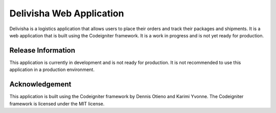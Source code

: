 ###################
Delivisha Web Application
###################

Delivisha is a logistics application that allows users to place their orders and track their packages and shipments. It is a web application that is built using 
the Codeigniter framework. It is a work in progress and is not yet ready for production.

*******************
Release Information
*******************

This application is currently in development and is not ready for production. It is not recommended to use this application in a production environment.

***************
Acknowledgement
***************

This application is built using the Codeigniter framework by Dennis Otieno and Karimi Yvonne. The Codeigniter framework is licensed under the MIT license.
